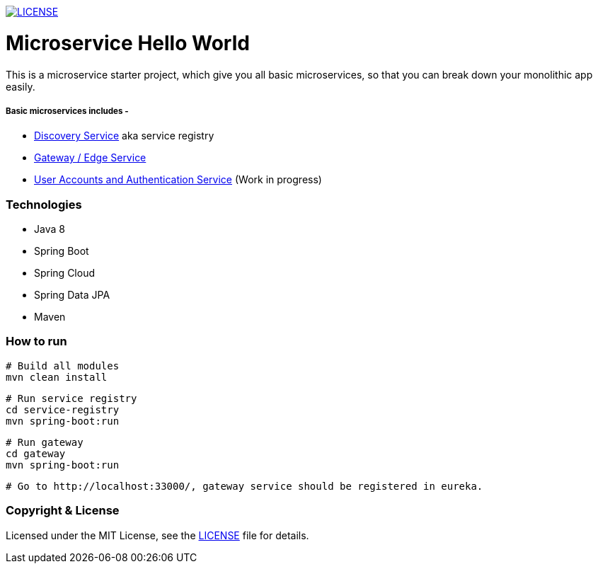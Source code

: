 
image:https://img.shields.io/badge/License-MIT-brightgreen.svg["LICENSE", link="https://github.com/mmahmoodictbd/microservice-hello-world/blob/master/LICENSE"]

# Microservice Hello World

This is a microservice starter project, which give you all basic microservices, so that you can break down your 
monolithic app easily.

##### Basic microservices includes -
* https://github.com/mmahmoodictbd/microservice-hello-world/blob/master/service-registry/README.asciidoc[Discovery Service] aka service registry
* https://github.com/mmahmoodictbd/microservice-hello-world/blob/master/gateway/README.asciidoc[Gateway / Edge Service]
* https://github.com/mmahmoodictbd/microservice-hello-world/blob/master/uaa/README.asciidoc[User Accounts and
Authentication Service] (Work in progress)

### Technologies
* Java 8
* Spring Boot
* Spring Cloud
* Spring Data JPA
* Maven

### How to run

```
# Build all modules
mvn clean install
```
```
# Run service registry
cd service-registry
mvn spring-boot:run
```
```
# Run gateway
cd gateway
mvn spring-boot:run
```
```
# Go to http://localhost:33000/, gateway service should be registered in eureka.
```

### Copyright & License

Licensed under the MIT License, see the link:LICENSE[LICENSE] file for details.